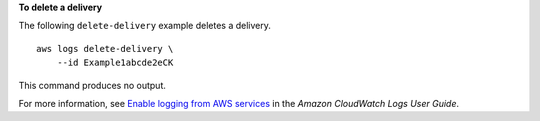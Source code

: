 **To delete a delivery**

The following ``delete-delivery`` example deletes a delivery. ::

    aws logs delete-delivery \
        --id Example1abcde2eCK

This command produces no output.

For more information, see `Enable logging from AWS services <https://docs.aws.amazon.com/AmazonCloudWatch/latest/logs/AWS-logs-and-resource-policy.html>`__ in the *Amazon CloudWatch Logs User Guide*.
